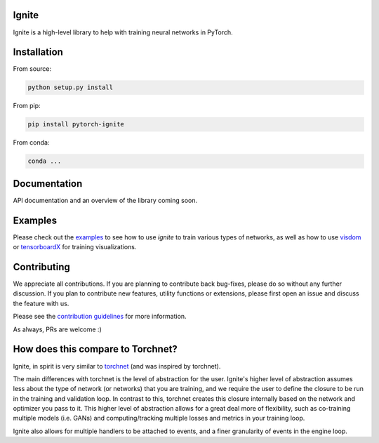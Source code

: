 Ignite
======

.. image:: https://travis-ci.org/pytorch/ignite.svg?branch=master
    :target: https://travis-ci.org/pytorch/ignite

.. image:: https://codecov.io/gh/pytorch/ignite/branch/master/graph/badge.svg
    :target: https://codecov.io/gh/pytorch/ignite


Ignite is a high-level library to help with training neural networks in PyTorch.


Installation
============

From source:

.. code:: bash

    python setup.py install


From pip:

.. code:: bash

    pip install pytorch-ignite

From conda:

.. code:: bash

    conda ...


Documentation
=============
API documentation and an overview of the library coming soon.

Examples
========
Please check out the `examples
<https://github.com/pytorch/ignite/tree/master/examples>`_ to see how to use `ignite` to train various types of networks, as well as how to use `visdom <https://github.com/facebookresearch/visdom>`_ or `tensorboardX <https://github.com/lanpa/tensorboard-pytorch>`_ for training visualizations.

Contributing
============
We appreciate all contributions. If you are planning to contribute back bug-fixes, please do so without any further discussion. If you plan to contribute new features, utility functions or extensions, please first open an issue and discuss the feature with us.

Please see the `contribution guidelines <https://github.com/pytorch/ignite/blob/master/CONTRIBUTING.md>`_ for more information.

As always, PRs are welcome :)

How does this compare to Torchnet?
==================================
Ignite, in spirit is very similar to `torchnet <https://github.com/pytorch/tnt>`_ (and was inspired by torchnet). 

The main differences with torchnet is the level of abstraction for the user. Ignite's higher level of abstraction assumes less about the type of network (or networks) that you are training, and we require the user to define the closure to be run in the training and validation loop. In contrast to this, torchnet creates this closure internally based on the network and optimizer you pass to it. This higher level of abstraction allows for a great deal more of flexibility, such as co-training multiple models (i.e. GANs) and computing/tracking multiple losses and metrics in your training loop.

Ignite also allows for multiple handlers to be attached to events, and a finer granularity of events in the engine loop.

